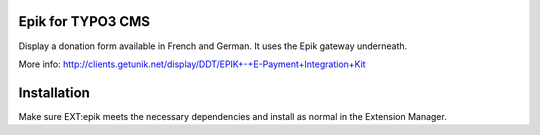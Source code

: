 Epik for TYPO3 CMS
======================

Display a donation form available in French and German. It uses the Epik gateway underneath.

More info: http://clients.getunik.net/display/DDT/EPIK+-+E-Payment+Integration+Kit

Installation
=============

Make sure EXT:epik meets the necessary dependencies and install as normal in the Extension Manager.
